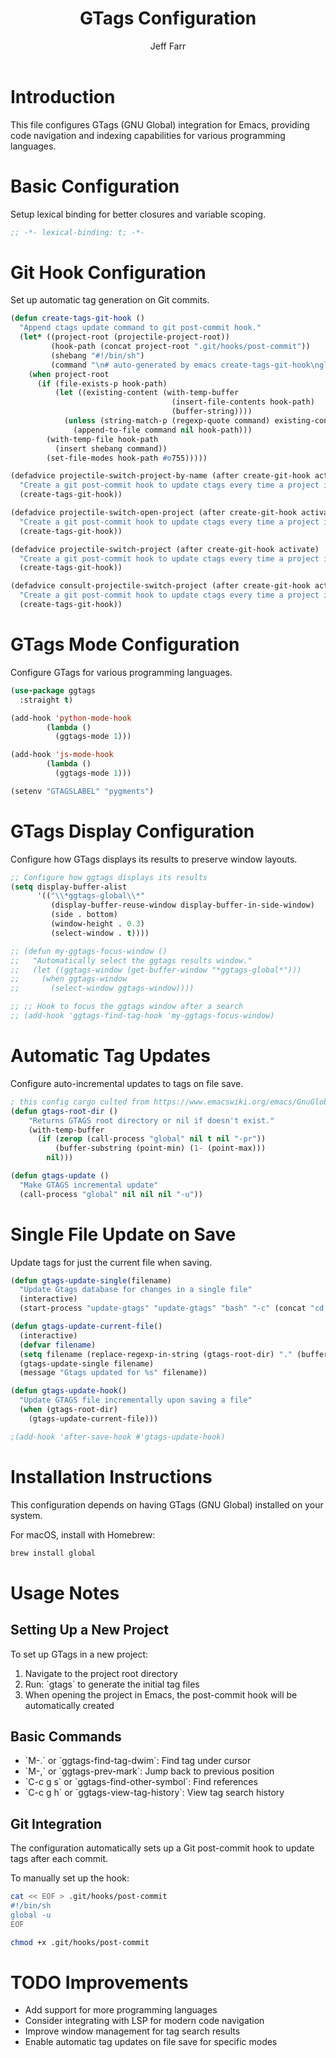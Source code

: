#+title: GTags Configuration
#+author: Jeff Farr
#+property: header-args:emacs-lisp :tangle gtags.el
#+auto_tangle: y

* Introduction
This file configures GTags (GNU Global) integration for Emacs, providing code navigation and indexing capabilities for various programming languages.

* Basic Configuration
Setup lexical binding for better closures and variable scoping.

#+begin_src emacs-lisp
;; -*- lexical-binding: t; -*-
#+end_src

* Git Hook Configuration
Set up automatic tag generation on Git commits.

#+begin_src emacs-lisp
(defun create-tags-git-hook ()
  "Append ctags update command to git post-commit hook."
  (let* ((project-root (projectile-project-root))
         (hook-path (concat project-root ".git/hooks/post-commit"))
         (shebang "#!/bin/sh")
         (command "\n# auto-generated by emacs create-tags-git-hook\nglobal -u\n"))
    (when project-root
      (if (file-exists-p hook-path)
          (let ((existing-content (with-temp-buffer
                                    (insert-file-contents hook-path)
                                    (buffer-string))))
            (unless (string-match-p (regexp-quote command) existing-content)
              (append-to-file command nil hook-path)))
        (with-temp-file hook-path
          (insert shebang command))
        (set-file-modes hook-path #o755)))))

(defadvice projectile-switch-project-by-name (after create-git-hook activate)
  "Create a git post-commit hook to update ctags every time a project is opened."
  (create-tags-git-hook))

(defadvice projectile-switch-open-project (after create-git-hook activate)
  "Create a git post-commit hook to update ctags every time a project is opened."
  (create-tags-git-hook))

(defadvice projectile-switch-project (after create-git-hook activate)
  "Create a git post-commit hook to update ctags every time a project is opened."
  (create-tags-git-hook))

(defadvice consult-projectile-switch-project (after create-git-hook activate)
  "Create a git post-commit hook to update ctags every time a project is opened."
  (create-tags-git-hook))
#+end_src

* GTags Mode Configuration
Configure GTags for various programming languages.

#+begin_src emacs-lisp
(use-package ggtags
  :straight t)

(add-hook 'python-mode-hook
        (lambda ()
          (ggtags-mode 1)))

(add-hook 'js-mode-hook
        (lambda ()
          (ggtags-mode 1)))

(setenv "GTAGSLABEL" "pygments")
#+end_src

* GTags Display Configuration
Configure how GTags displays its results to preserve window layouts.

#+begin_src emacs-lisp
;; Configure how ggtags displays its results
(setq display-buffer-alist
      '(("\\*ggtags-global\\*"
         (display-buffer-reuse-window display-buffer-in-side-window)
         (side . bottom)
         (window-height . 0.3)
         (select-window . t))))

;; (defun my-ggtags-focus-window ()
;;   "Automatically select the ggtags results window."
;;   (let ((ggtags-window (get-buffer-window "*ggtags-global*")))
;;     (when ggtags-window
;;       (select-window ggtags-window))))

;; ;; Hook to focus the ggtags window after a search
;; (add-hook 'ggtags-find-tag-hook 'my-ggtags-focus-window)
#+end_src

* Automatic Tag Updates
Configure auto-incremental updates to tags on file save.

#+begin_src emacs-lisp
; this config cargo culted from https://www.emacswiki.org/emacs/GnuGlobal
(defun gtags-root-dir ()
    "Returns GTAGS root directory or nil if doesn't exist."
    (with-temp-buffer
      (if (zerop (call-process "global" nil t nil "-pr"))
          (buffer-substring (point-min) (1- (point-max)))
        nil)))

(defun gtags-update ()
  "Make GTAGS incremental update"
  (call-process "global" nil nil nil "-u"))
#+end_src

* Single File Update on Save
Update tags for just the current file when saving.

#+begin_src emacs-lisp
(defun gtags-update-single(filename)  
  "Update Gtags database for changes in a single file"
  (interactive)
  (start-process "update-gtags" "update-gtags" "bash" "-c" (concat "cd " (gtags-root-dir) " ; gtags --single-update " filename )))

(defun gtags-update-current-file()
  (interactive)
  (defvar filename)
  (setq filename (replace-regexp-in-string (gtags-root-dir) "." (buffer-file-name (current-buffer))))
  (gtags-update-single filename)
  (message "Gtags updated for %s" filename))

(defun gtags-update-hook()
  "Update GTAGS file incrementally upon saving a file"
  (when (gtags-root-dir)
    (gtags-update-current-file)))

;(add-hook 'after-save-hook #'gtags-update-hook)
#+end_src

* Installation Instructions
This configuration depends on having GTags (GNU Global) installed on your system.

For macOS, install with Homebrew:
#+begin_src sh :tangle no
brew install global
#+end_src

* Usage Notes
** Setting Up a New Project
To set up GTags in a new project:

1. Navigate to the project root directory
2. Run: `gtags` to generate the initial tag files
3. When opening the project in Emacs, the post-commit hook will be automatically created

** Basic Commands
- `M-.` or `ggtags-find-tag-dwim`: Find tag under cursor
- `M-,` or `ggtags-prev-mark`: Jump back to previous position
- `C-c g s` or `ggtags-find-other-symbol`: Find references
- `C-c g h` or `ggtags-view-tag-history`: View tag search history

** Git Integration
The configuration automatically sets up a Git post-commit hook to update tags after each commit.

To manually set up the hook:
#+begin_src sh :tangle no
cat << EOF > .git/hooks/post-commit
#!/bin/sh
global -u
EOF

chmod +x .git/hooks/post-commit
#+end_src

* TODO Improvements
- Add support for more programming languages
- Consider integrating with LSP for modern code navigation
- Improve window management for tag search results
- Enable automatic tag updates on file save for specific modes